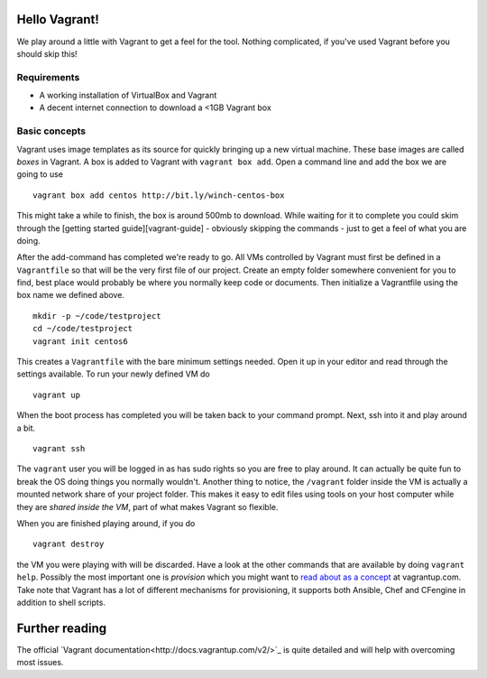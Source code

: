 Hello Vagrant!
==============

We play around a little with Vagrant to get a feel for the tool. Nothing
complicated, if you've used Vagrant before you should skip this!

Requirements
------------

-  A working installation of VirtualBox and Vagrant
-  A decent internet connection to download a <1GB Vagrant box

Basic concepts
--------------

Vagrant uses image templates as its source for quickly bringing up a new
virtual machine. These base images are called *boxes* in Vagrant. A box
is added to Vagrant with ``vagrant box add``. Open a command line and
add the box we are going to use

::

    vagrant box add centos http://bit.ly/winch-centos-box

This might take a while to finish, the box is around 500mb to download.
While waiting for it to complete you could skim through the [getting
started guide][vagrant-guide] - obviously skipping the commands - just
to get a feel of what you are doing.

After the add-command has completed we're ready to go. All VMs
controlled by Vagrant must first be defined in a ``Vagrantfile`` so that
will be the very first file of our project. Create an empty folder
somewhere convenient for you to find, best place would probably be where
you normally keep code or documents. Then initialize a Vagrantfile using
the box name we defined above.

::

    mkdir -p ~/code/testproject
    cd ~/code/testproject
    vagrant init centos6

This creates a ``Vagrantfile`` with the bare minimum settings needed.
Open it up in your editor and read through the settings available. To
run your newly defined VM do

::

    vagrant up

When the boot process has completed you will be taken back to your
command prompt. Next, ssh into it and play around a bit.

::

    vagrant ssh

The ``vagrant`` user you will be logged in as has sudo rights so you are
free to play around. It can actually be quite fun to break the OS doing
things you normally wouldn't. Another thing to notice, the ``/vagrant``
folder inside the VM is actually a mounted network share of your project
folder. This makes it easy to edit files using tools on your host
computer while they are *shared inside the VM*, part of what makes
Vagrant so flexible.

When you are finished playing around, if you do

::

    vagrant destroy

the VM you were playing with will be discarded. Have a look at the other
commands that are available by doing ``vagrant help``. Possibly the most
important one is *provision* which you might want to `read about as a
concept <http://docs.vagrantup.com/v2/provisioning/index.html>`_ at
vagrantup.com. Take note that Vagrant has a lot of different mechanisms
for provisioning, it supports both Ansible, Chef and CFengine in
addition to shell scripts.

Further reading
===============

The official `Vagrant documentation<http://docs.vagrantup.com/v2/>`_ is 
quite detailed and will help with overcoming most issues.


